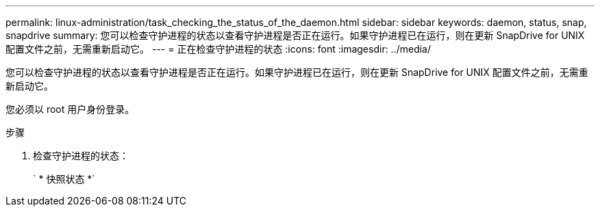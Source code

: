---
permalink: linux-administration/task_checking_the_status_of_the_daemon.html 
sidebar: sidebar 
keywords: daemon, status, snap, snapdrive 
summary: 您可以检查守护进程的状态以查看守护进程是否正在运行。如果守护进程已在运行，则在更新 SnapDrive for UNIX 配置文件之前，无需重新启动它。 
---
= 正在检查守护进程的状态
:icons: font
:imagesdir: ../media/


[role="lead"]
您可以检查守护进程的状态以查看守护进程是否正在运行。如果守护进程已在运行，则在更新 SnapDrive for UNIX 配置文件之前，无需重新启动它。

您必须以 root 用户身份登录。

.步骤
. 检查守护进程的状态：
+
` * 快照状态 *`


